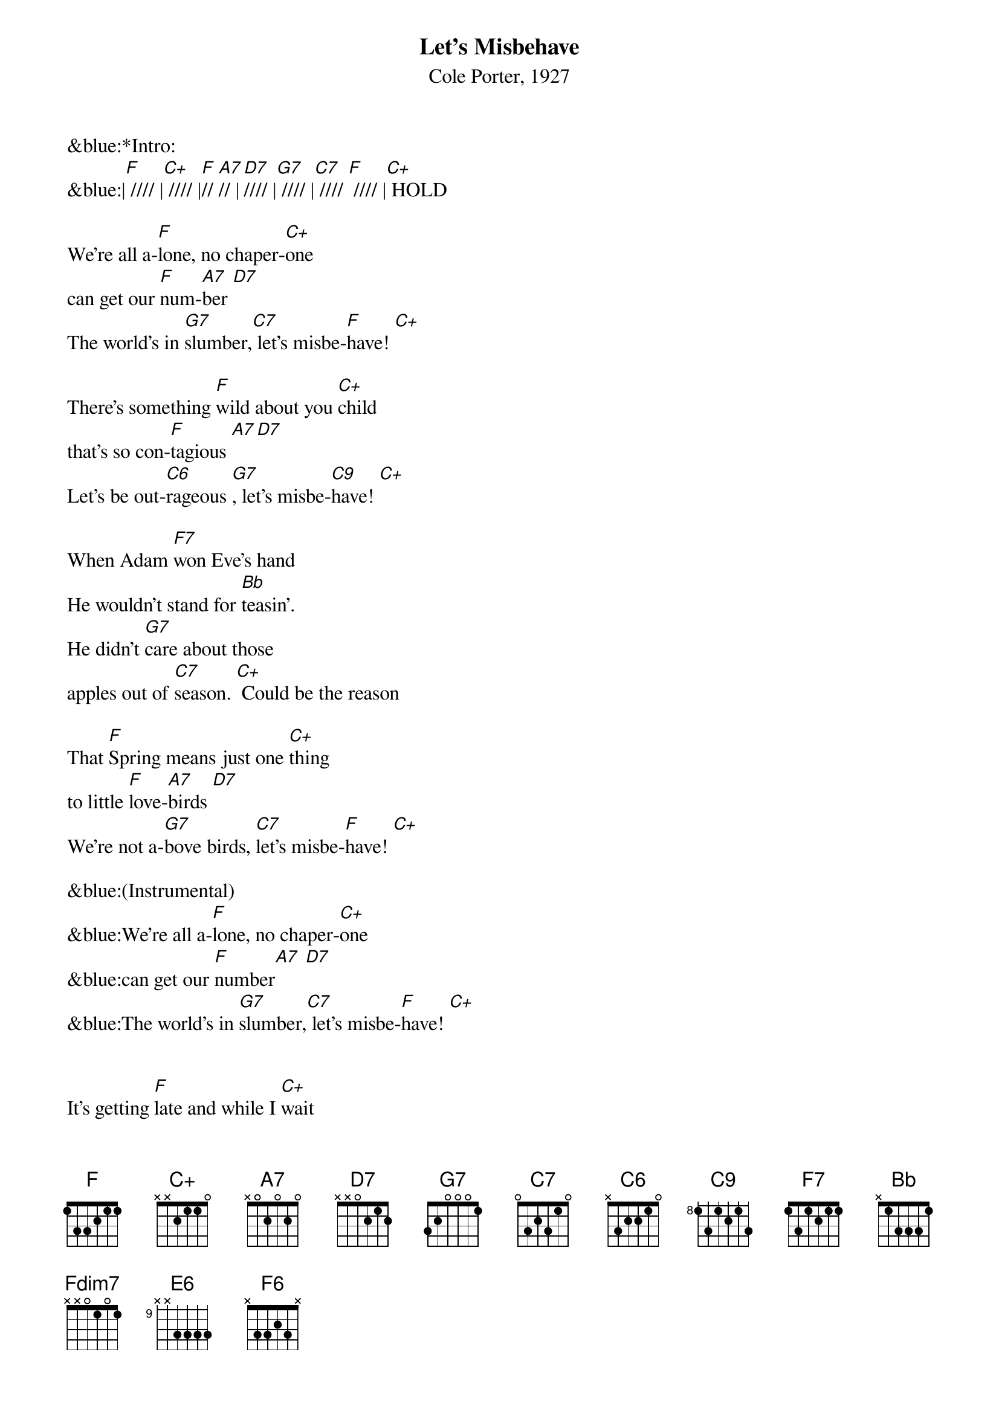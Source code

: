 {title:Let’s Misbehave}
{subtitle:Cole Porter, 1927}
{key:F}


&blue:*Intro:
&blue:|[F] //// |[C+] //// |[F]// [A7]// |[D7]//// |[G7] //// |[C7] //// [F] //// |[C+] HOLD   

We're all a-[F]lone, no chaper-[C+]one 
can get our [F]num-[A7]ber [D7]
The world's in [G7]slumber,[C7] let's misbe-[F]have! [C+]

There's something [F]wild about you [C+]child 
that's so con-[F]tagious [A7][D7]
Let's be out-[C6]rageous [G7], let's misbe-[C9]have! [C+]

When Adam [F7]won Eve's hand 
He wouldn't stand for [Bb]teasin'.
He didn't [G7]care about those
apples out of [C7]season. [C+] Could be the reason 

That [F]Spring means just one [C+]thing
to little [F]love-[A7]birds [D7]
We're not a-[G7]bove birds, [C7]let's misbe-[F]have! [C+]

&blue:(Instrumental)
&blue:We're all a-[F]lone, no chaper-[C+]one 
&blue:can get our [F]number[A7] [D7]
&blue:The world's in [G7]slumber,[C7] let's misbe-[F]have! [C+]


It's getting [F]late and while I [C+]wait 
my poor heart [F]aches [A7]on [D7]
Why keep the [G7]brakes on? [C7] Let's misbe-[F]have! [C+]

I feel quite [F]sure un peu d'a-[C+]mour 
would be at-[F]tractive [A7] [D7]
While we're still [C6]active, [G7]let's misbe-[C9]have! [C+]

You know my [F7]heart is true, and you say you for [Bb]me care
Somebody's [G7]sure to tell, but what the hell do [C7]we care? [C+]

They say that [F]bears have love af-[C+]fairs, 
and even [F]camels [A7] [D7]
We're merely [G7]mammals, [C7]let's misbe-[F]have! 
SLOW Take a bite of that [G7]apple, [C7]
Let’s misbe-[F7]have! [Fdim7] [Bbm6] [F] [E6] [F6]


